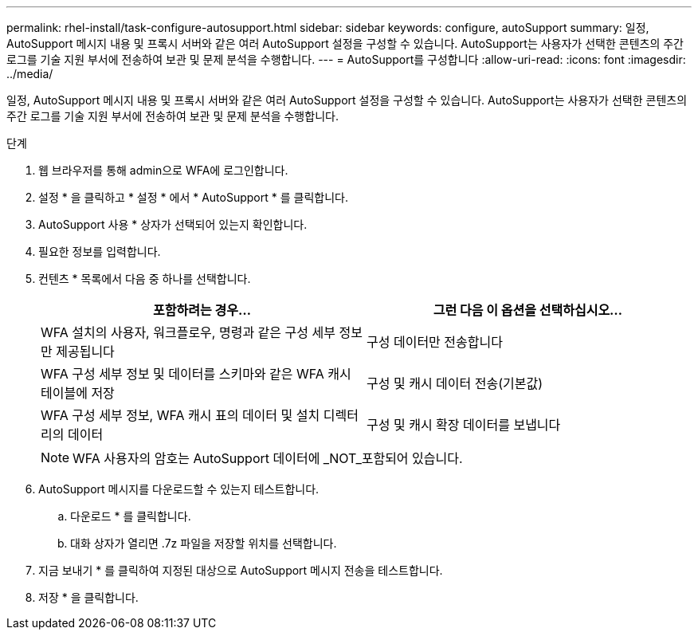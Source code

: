 ---
permalink: rhel-install/task-configure-autosupport.html 
sidebar: sidebar 
keywords: configure, autoSupport 
summary: 일정, AutoSupport 메시지 내용 및 프록시 서버와 같은 여러 AutoSupport 설정을 구성할 수 있습니다. AutoSupport는 사용자가 선택한 콘텐츠의 주간 로그를 기술 지원 부서에 전송하여 보관 및 문제 분석을 수행합니다. 
---
= AutoSupport를 구성합니다
:allow-uri-read: 
:icons: font
:imagesdir: ../media/


[role="lead"]
일정, AutoSupport 메시지 내용 및 프록시 서버와 같은 여러 AutoSupport 설정을 구성할 수 있습니다. AutoSupport는 사용자가 선택한 콘텐츠의 주간 로그를 기술 지원 부서에 전송하여 보관 및 문제 분석을 수행합니다.

.단계
. 웹 브라우저를 통해 admin으로 WFA에 로그인합니다.
. 설정 * 을 클릭하고 * 설정 * 에서 * AutoSupport * 를 클릭합니다.
. AutoSupport 사용 * 상자가 선택되어 있는지 확인합니다.
. 필요한 정보를 입력합니다.
. 컨텐츠 * 목록에서 다음 중 하나를 선택합니다.
+
[cols="2*"]
|===
| 포함하려는 경우... | 그런 다음 이 옵션을 선택하십시오... 


 a| 
WFA 설치의 사용자, 워크플로우, 명령과 같은 구성 세부 정보만 제공됩니다
 a| 
구성 데이터만 전송합니다



 a| 
WFA 구성 세부 정보 및 데이터를 스키마와 같은 WFA 캐시 테이블에 저장
 a| 
구성 및 캐시 데이터 전송(기본값)



 a| 
WFA 구성 세부 정보, WFA 캐시 표의 데이터 및 설치 디렉터리의 데이터
 a| 
구성 및 캐시 확장 데이터를 보냅니다

|===
+
[NOTE]
====
WFA 사용자의 암호는 AutoSupport 데이터에 _NOT_포함되어 있습니다.

====
. AutoSupport 메시지를 다운로드할 수 있는지 테스트합니다.
+
.. 다운로드 * 를 클릭합니다.
.. 대화 상자가 열리면 .7z 파일을 저장할 위치를 선택합니다.


. 지금 보내기 * 를 클릭하여 지정된 대상으로 AutoSupport 메시지 전송을 테스트합니다.
. 저장 * 을 클릭합니다.

